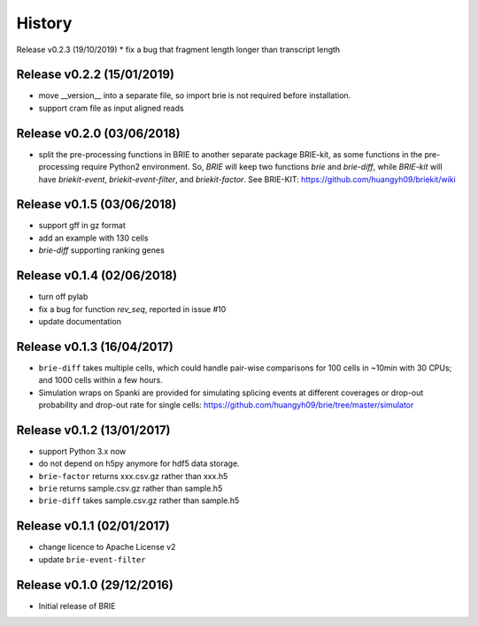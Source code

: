 =======
History
=======

Release v0.2.3 (19/10/2019)
* fix a bug that fragment length longer than transcript length

Release v0.2.2 (15/01/2019)
===========================
* move __version__ into a separate file, so import brie is not required before
  installation.
* support cram file as input aligned reads

Release v0.2.0 (03/06/2018)
===========================
* split the pre-processing functions in BRIE to another separate package 
  BRIE-kit, as some functions in the pre-processing require Python2 environment.
  So, `BRIE` will keep two functions `brie` and `brie-diff`, while `BRIE-kit` 
  will have `briekit-event`, `briekit-event-filter`, and `briekit-factor`.
  See BRIE-KIT: https://github.com/huangyh09/briekit/wiki

Release v0.1.5 (03/06/2018)
===========================
* support gff in gz format
* add an example with 130 cells
* `brie-diff` supporting ranking genes

Release v0.1.4 (02/06/2018)
===========================
* turn off pylab
* fix a bug for function `rev_seq`, reported in issue #10
* update documentation

Release v0.1.3 (16/04/2017)
===========================
* ``brie-diff`` takes multiple cells, which could handle pair-wise comparisons 
  for 100 cells in ~10min with 30 CPUs; and 1000 cells within a few hours.
* Simulation wraps on Spanki are provided for simulating splicing events at 
  different coverages or drop-out probability and drop-out rate for single 
  cells: https://github.com/huangyh09/brie/tree/master/simulator

Release v0.1.2 (13/01/2017)
===========================
* support Python 3.x now
* do not depend on h5py anymore for hdf5 data storage.
* ``brie-factor`` returns xxx.csv.gz rather than xxx.h5
* ``brie`` returns sample.csv.gz rather than sample.h5
* ``brie-diff`` takes sample.csv.gz rather than sample.h5

Release v0.1.1 (02/01/2017)
===========================
* change licence to Apache License v2
* update ``brie-event-filter``

Release v0.1.0 (29/12/2016)
===========================
* Initial release of BRIE
